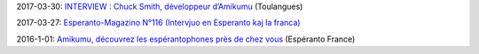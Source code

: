 2017-03-30: `INTERVIEW : Chuck Smith, développeur d’Amikumu <http://www.toulangues.org/spip.php?article2176>`_ (Toulangues)

2017-03-27: `Esperanto-Magazino N°116 (Intervjuo en Esperanto kaj la franca) <http://www.esperanto-midipyrenees.org/download/download.php?val=248_esperanto-magazino+27+mars+2017>`_

2016-1-01: `Amikumu, découvrez les espérantophones près de chez vous <http://esperanto-france.org/esperanto-aktiv-73-decouverte>`_ (Espéranto France)
